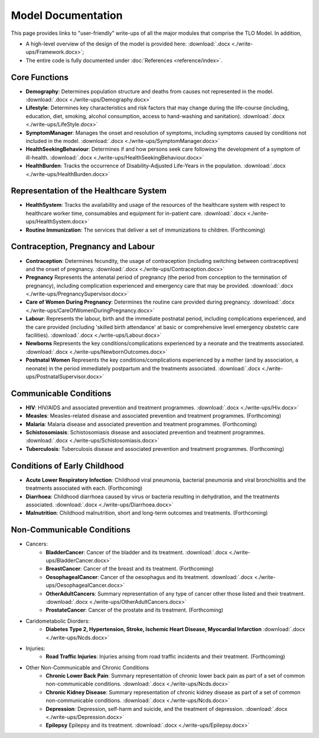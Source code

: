 
====================
Model Documentation
====================

This page provides links to "user-friendly" write-ups of all the major modules that comprise the TLO Model.
In addition,

* A high-level overview of the design of the model is provided here: :download:`.docx <./write-ups/Framework.docx>`;

* The entire code is fully documented under :doc:`References <reference/index>`.


Core Functions
===============
* **Demography**: Determines population structure and deaths from causes not represented in the model. :download:`.docx <./write-ups/Demography.docx>`

* **Lifestyle**: Determines key characteristics and risk factors that may change during the life-course (including, education, diet, smoking, alcohol consumption, access to hand-washing and sanitation). :download:`.docx <./write-ups/LifeStyle.docx>`

* **SymptomManager**: Manages the onset and resolution of symptoms, including symptoms caused by conditions not included in the model. :download:`.docx <./write-ups/SymptomManager.docx>`

* **HealthSeekingBehaviour**: Determines if and how persons seek care following the development of a symptom of ill-health. :download:`.docx <./write-ups/HealthSeekingBehaviour.docx>`

* **HealthBurden**: Tracks the occurrence of Disability-Adjusted Life-Years in the population. :download:`.docx <./write-ups/HealthBurden.docx>`


Representation of the Healthcare System
========================================
* **HealthSystem**: Tracks the availability and usage of the resources of the healthcare system with respect to healthcare worker time, consumables and equipment for in-patient care. :download:`.docx <./write-ups/HealthSystem.docx>`

* **Routine Immunization**: The services that deliver a set of immunizations to children. (Forthcoming)


Contraception, Pregnancy and Labour
===================================
* **Contraception**: Determines fecundity, the usage of contraception (including switching between contraceptives) and the onset of pregnancy. :download:`.docx <./write-ups/Contraception.docx>`

* **Pregnancy** Represents the antenatal period of pregnancy (the period from conception to the termination of pregnancy), including complication experienced and emergency care that may be provided. :download:`.docx <./write-ups/PregnancySupervisor.docx>`

* **Care of Women During Pregnancy**: Determines the routine care provided during pregnancy. :download:`.docx <./write-ups/CareOfWomenDuringPregnancy.docx>`

* **Labour**: Represents the labour, birth and the immediate postnatal period, including complications experienced, and the care provided (including 'skilled birth attendance' at basic or comprehensive level emergency obstetric care facilities). :download:`.docx <./write-ups/Labour.docx>`

* **Newborns** Represents the key conditions/complications experienced by a neonate and the treatments associated. :download:`.docx <./write-ups/NewbornOutcomes.docx>`

* **Postnatal Women** Represents the key conditions/complications experienced by a mother (and by association, a neonate) in the period immediately postpartum and the treatments associated. :download:`.docx <./write-ups/PostnatalSupervisor.docx>`


Communicable Conditions
========================
* **HIV**: HIV/AIDS and associated prevention and treatment programmes. :download:`.docx <./write-ups/Hiv.docx>`

* **Measles**: Measles-related disease and associated prevention and treatment programmes. (Forthcoming)

* **Malaria**: Malaria disease and associated prevention and treatment programmes. (Forthcoming)

* **Schistosomiasis**: Schistosomiasis disease and associated prevention and treatment programmes. :download:`.docx <./write-ups/Schistosomiasis.docx>`

* **Tuberculosis**: Tuberculosis disease and associated prevention and treatment programmes. (Forthcoming)


Conditions of Early Childhood
==============================
* **Acute Lower Respiratory Infection**: Childhood viral pneumonia, bacterial pneumonia and viral bronchiolitis and the treatments associated with each. (Forthcoming)

* **Diarrhoea**: Childhood diarrhoea caused by virus or bacteria resulting in dehydration, and the treatments associated. :download:`.docx <./write-ups/Diarrhoea.docx>`

* **Malnutrition**: Childhood malnutrition, short and long-term outcomes and treatments. (Forthcoming)



Non-Communicable Conditions
==============================
* Cancers:
    * **BladderCancer**: Cancer of the bladder and its treatment. :download:`.docx <./write-ups/BladderCancer.docx>`

    * **BreastCancer**: Cancer of the breast and its treatment. (Forthcoming)

    * **OesophagealCancer**: Cancer of the oesophagus and its treatment. :download:`.docx <./write-ups/OesophagealCancer.docx>`

    * **OtherAdultCancers**: Summary representation of any type of cancer other those listed and their treatment. :download:`.docx <./write-ups/OtherAdultCancers.docx>`

    * **ProstateCancer**: Cancer of the prostate and its treatment. (Forthcoming)

* Caridometabolic Diorders:
    * **Diabetes Type 2, Hypertension, Stroke, Ischemic Heart Disease, Myocardial Infarction** :download:`.docx <./write-ups/Ncds.docx>`

* Injuries:
    * **Road Traffic Injuries**: Injuries arising from road traffic incidents and their treatment. (Forthcoming)

* Other Non-Communicable and Chronic Conditions
    * **Chronic Lower Back Pain**: Summary representation of chronic lower back pain as part of a set of common non-communicable conditions. :download:`.docx <./write-ups/Ncds.docx>`

    * **Chronic Kidney Disease**: Summary representation of chronic kidney disease as part of a set of common non-communicable conditions. :download:`.docx <./write-ups/Ncds.docx>`

    * **Depression**: Depression, self-harm and suicide, and the treatment of depression. :download:`.docx <./write-ups/Depression.docx>`

    * **Epilepsy** Epilepsy and its treatment. :download:`.docx <./write-ups/Epilepsy.docx>`

